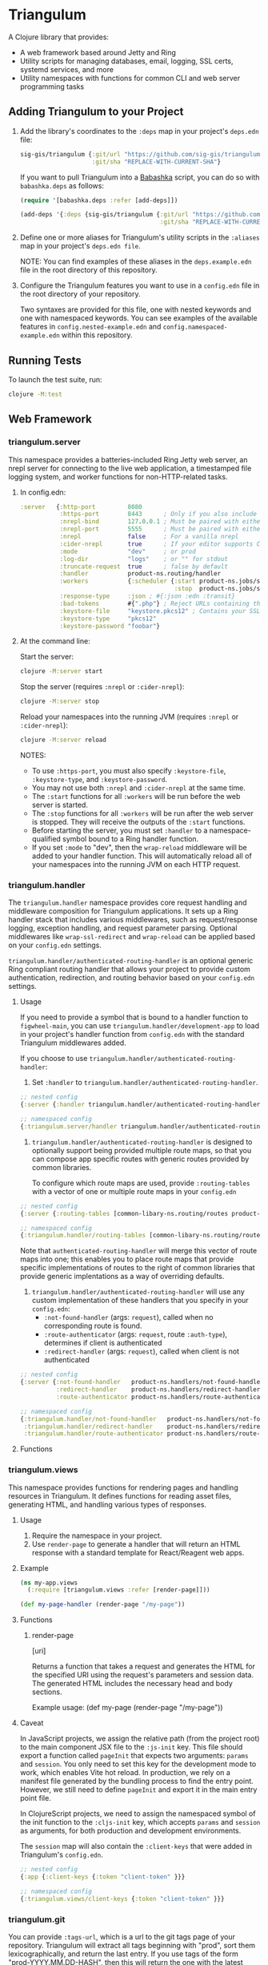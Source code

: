 #+html: <p align="center"><img src=".extras/logo.png" width="400" /></p>

* Triangulum

A Clojure library that provides:

- A web framework based around Jetty and Ring
- Utility scripts for managing databases, email, logging, SSL certs, systemd services, and more
- Utility namespaces with functions for common CLI and web server programming tasks

** Adding Triangulum to your Project

1. Add the library's coordinates to the ~:deps~ map in your project's
   ~deps.edn~ file:

   #+begin_src clojure
   sig-gis/triangulum {:git/url "https://github.com/sig-gis/triangulum"
                       :git/sha "REPLACE-WITH-CURRENT-SHA"}
   #+end_src

   If you want to pull Triangulum into a [[https://babashka.org][Babashka]] script, you can do
   so with ~babashka.deps~ as follows:

   #+begin_src clojure
   (require '[babashka.deps :refer [add-deps]])

   (add-deps '{:deps {sig-gis/triangulum {:git/url "https://github.com/sig-gis/triangulum"
                                          :git/sha "REPLACE-WITH-CURRENT-SHA"}}})
   #+end_src

2. Define one or more aliases for Triangulum's utility scripts in the
   ~:aliases~ map in your project's ~deps.edn file~.

   NOTE: You can find examples of these aliases in the
   ~deps.example.edn~ file in the root directory of this repository.

3. Configure the Triangulum features you want to use in a ~config.edn~ file in the root directory of your repository.

   Two syntaxes are provided for this file, one with nested keywords
   and one with namespaced keywords. You can see examples of the
   available features in ~config.nested-example.edn~ and
   ~config.namespaced-example.edn~ within this repository.

** Running Tests

To launch the test suite, run:

#+begin_src sh
clojure -M:test
#+end_src

** Web Framework
*** triangulum.server

This namespace provides a batteries-included Ring Jetty web server, an
nrepl server for connecting to the live web application, a timestamped
file logging system, and worker functions for non-HTTP-related tasks.

1. In config.edn:

   #+begin_src clojure
    :server   {:http-port         8080
               :https-port        8443      ; Only if you also include the keystore fields below
               :nrepl-bind        127.0.0.1 ; Must be paired with either :nrepl or :cider-repl below
               :nrepl-port        5555      ; Must be paired with either :nrepl or :cider-repl below
               :nrepl             false     ; For a vanilla nrepl
               :cider-nrepl       true      ; If your editor supports CIDER middleware
               :mode              "dev"     ; or prod
               :log-dir           "logs"    ; or "" for stdout
               :truncate-request  true      ; false by default
               :handler           product-ns.routing/handler
               :workers           {:scheduler {:start product-ns.jobs/start-scheduled-jobs!
                                               :stop  product-ns.jobs/stop-scheduled-jobs!}}
               :response-type     :json ; #{:json :edn :transit}
               :bad-tokens        #{".php"} ; Reject URLs containing these strings
               :keystore-file     "keystore.pkcs12" ; Contains your SSL certificate(s)
               :keystore-type     "pkcs12"
               :keystore-password "foobar"}
   #+end_src

2. At the command line:

   Start the server:

   #+begin_src sh
   clojure -M:server start
   #+end_src

   Stop the server (requires ~:nrepl~ or ~:cider-nrepl~):

   #+begin_src sh
   clojure -M:server stop
   #+end_src

   Reload your namespaces into the running JVM (requires ~:nrepl~ or ~:cider-nrepl~):

   #+begin_src sh
   clojure -M:server reload
   #+end_src

   NOTES:
   - To use ~:https-port~, you must also specify ~:keystore-file~, ~:keystore-type~, and ~:keystore-password~.
   - You may not use both ~:nrepl~ and ~:cider-nrepl~ at the same time.
   - The ~:start~ functions for all ~:workers~ will be run before the web server is started.
   - The ~:stop~ functions for all ~:workers~ will be run after the web server is stopped. They will receive the outputs of the ~:start~ functions.
   - Before starting the server, you must set ~:handler~ to a namespace-qualified symbol bound to a Ring handler function.
   - If you set ~:mode~ to "dev", then the ~wrap-reload~ middleware will be added to your handler function. This will automatically reload all of your namespaces into the running JVM on each HTTP request.

*** triangulum.handler

The ~triangulum.handler~ namespace provides core request handling and
middleware composition for Triangulum applications. It sets up a Ring
handler stack that includes various middlewares, such as
request/response logging, exception handling, and request parameter
parsing. Optional middlewares like ~wrap-ssl-redirect~ and
~wrap-reload~ can be applied based on your ~config.edn~ settings.

~triangulum.handler/authenticated-routing-handler~ is an optional generic Ring
compliant routing handler that allows your project to provide custom authentication,
redirection, and routing behavior based on your ~config.edn~ settings.

**** Usage

If you need to provide a symbol that is bound to a handler function to
~figwheel-main~, you can use ~triangulum.handler/development-app~ to
load in your project's handler function from ~config.edn~ with the
standard Triangulum middlewares added.

If you choose to use ~triangulum.handler/authenticated-routing-handler~:

1) Set ~:handler~ to ~triangulum.handler/authenticated-routing-handler~.

#+begin_src clojure
  ;; nested config
  {:server {:handler triangulum.handler/authenticated-routing-handler}}

  ;; namespaced config
  {:triangulum.server/handler triangulum.handler/authenticated-routing-handler}
#+end_src

2) ~triangulum.handler/authenticated-routing-handler~ is designed to optionally
   support being provided multiple route maps, so that you can  compose app
   specific routes with generic routes provided by common libraries.

   To configure which route maps are used, provide ~:routing-tables~ with a
   vector of one or multiple route maps in your ~config.edn~

#+begin_src clojure
  ;; nested config
  {:server {:routing-tables [common-libary-ns.routing/routes product-ns.routing/routes]}}

  ;; namespaced config
  {:triangulum.handler/routing-tables [common-libary-ns.routing/routes product-ns.routing/routes]}
#+end_src

Note that ~authenticated-routing-handler~ will merge this vector of route maps into
one; this enables you to place route maps that provide specific implementations of
routes to the right of common libraries that provide generic implentations as a way
of overriding defaults.

3)  ~triangulum.handler/authenticated-routing-handler~ will use any custom
   implementation of these handlers that you specify in your ~config.edn~:
    - ~:not-found-handler~ (args: ~request~), called when no corresponding route is found.
    - ~:route-authenticator~ (args: ~request~, route ~:auth-type~), determines if client is authenticated
    - ~:redirect-handler~ (args: ~request~), called when client is not authenticated

#+begin_src clojure
  ;; nested config
  {:server {:not-found-handler   product-ns.handlers/not-found-handler
            :redirect-handler    product-ns.handlers/redirect-handler
            :route-authenticator product-ns.handlers/route-authenticator}}

  ;; namespaced config
  {:triangulum.handler/not-found-handler   product-ns.handlers/not-found-handler
   :triangulum.handler/redirect-handler    product-ns.handlers/redirect-handler
   :triangulum.handler/route-authenticator product-ns.handlers/route-authenticator}
#+end_src


**** Functions
*** triangulum.views

This namespace provides functions for rendering pages and handling
resources in Triangulum. It defines functions for reading asset files,
generating HTML, and handling various types of responses.

**** Usage

1. Require the namespace in your project.
2. Use ~render-page~ to generate a handler that will return an HTML response with a standard template for React/Reagent web apps.

**** Example
#+BEGIN_SRC clojure
(ns my-app.views
  (:require [triangulum.views :refer [render-page]]))

(def my-page-handler (render-page "/my-page"))
#+END_SRC

**** Functions
***** render-page
  [uri]

  Returns a function that takes a request and generates the HTML for the specified URI using the request's parameters and session data. The generated HTML includes the necessary head and body sections.

  Example usage:
  (def my-page (render-page "/my-page"))

**** Caveat

In JavaScript projects, we assign the relative path (from the project root)
to the main component JSX file to the ~:js-init~ key. This file should export
a function called ~pageInit~ that expects two arguments: ~params~ and ~session~.
You only need to set this key for the development mode to work,
which enables Vite hot reload. In production, we rely on a manifest file
generated by the bundling process to find the entry point. However, we still
need to define ~pageInit~ and export it in the main entry point file.

In ClojureScript projects, we need to assign the namespaced symbol of the init
function to the ~:cljs-init~ key, which accepts ~params~ and ~session~ as
arguments, for both production and development environments.

The ~session~ map will also contain the ~:client-keys~ that were added in
Triangulum's ~config.edn~.

#+begin_src clojure
  ;; nested config
  {:app {:client-keys {:token "client-token" }}}

  ;; namespaced config
  {:triangulum.views/client-keys {:token "client-token" }}}
#+end_src

*** triangulum.git

You can provide ~:tags-url~, which is a url to the git tags page of
your repository. Triangulum will extract all tags beginning with
"prod", sort them lexicographically, and return the last entry. If you
use tags of the form "prod-YYYY.MM.DD-HASH", then this will return the
one with the latest date.

This tag label will be passed to the browser code in the ~:session~ map under the ~:versionDeployed~ key.

** Utility Scripts
*** triangulum.build-db
**** Required Prerequisites

- [[https://www.postgresql.org/download][Postgresql (version 12)]]

To set up the folder and file structure for use with ~build-db~, use the following directory structure:

#+begin_src sh
src/
|___clj/
| |___<project namespace>
|
|___cljs/
| |___<project namespace>
|
|___sql/
  |___create_db.sql
  |___changes/
  |___default_data/
  |___dev_data/
  |___functions/
  |___tables/
#+end_src

You may also run this command in your project root directory:
~mkdir -p src/sql/{changes,default_data,dev_data,functions,tables}~

*Postgresql* needs to be installed on the machine that will be hosting
this website. This installation task is system specific and is beyond
the scope of this README, so please follow the instructions for your
operating system and Postgresql version. However, please ensure that
the database server's superuser account is named "postgres" and that
you know its database connection password before proceeding.

Once the Postgresql database server is running on your machine, you
should navigate to the top level directory (i.e., the directory
containing this README) and add the following alias to your ~deps.edn~ file:

#+begin_src clojure
{:aliases {:build-db {:main-opts ["-m" "triangulum.build-db"]}}}
#+end_src

Then run the database build command as follows:

#+begin_src sh
clojure -M:build-db build-all -d database [-u user] [-p admin password]
#+end_src

This will call ~./src/sql/create_db.sql~, stored in the individual project
repository.  A variable ~database~ is set for the command line call to
create_db.sql.  This allows your project to generate the project database
with a different name, depending on your deployment.  To use this variable
type ~:database~ in ~create_db.sql~ where needed. You can check out
[[https://github.com/openforis/collect-earth-online/blob/main/src/sql/create_db.sql][Collect Earth Online]]
to view an example.

A handy use of the ~build-db~ command is to backup and restore your database.
Calling

#+begin_src sh
clojure -M:build-db backup -f somefile.dump
#+end_src

will create a ~.dump~ backup file using ~pg_dump~.

To restore your database from a ~.dump~ file  you will need a ~.dump~ file
containg a copy of a database downloaded locally. Assuming you have a copy of
a database, you can then run:

#+begin_src sh
clojure -M:build-db restore -f somefile.dump
#+end_src

This will copy the database from the ~.dump~ file into your local Postgres
database of the same name as the one in the ~.dump~ file. Note that you will be
prompted with a password after running this command. You should enter the
Postgres master password that you first created when running Postgres after
installing. Depending on the size of your ~.dump~ file, this command may take a
couple of minutes. Note that if you are working on a development branch and your
~.dump~ file contains a copy of a production database you may also need to apply
some of the SQL changes from the ~./sql/changes~ directory. Assuming your
database doesn't have any of the change files on development applied to it,
you can apply all of them at once using the following command:

#+begin_src sh
for filename in ./src/sql/changes/*.sql; do psql -U <db-name> -f $filename; done
#+end_src

triangulum.build-db can also be configured through config.edn.  It uses
the same configuration as [[#triangulumdatabase][triangulum.database]] (see above).

*** triangulum.config

To make organizing an application's configurations simpler, create a
~config.edn~ file in the project's root directory. The file is just a hashmap that is similar to:

#+begin_src clojure
  ;; config.edn
  {:database {:host           "localhost"
              :port           5432
              :dbname         "dbname"
              :user           "user"
              :password       "super-secret-password"}
   :mail     {:host           "smtp.gmail.com"
              :user           "test@example.com"
              :pass           "3492734923742"
              :port           587}
   :server   {:host           "smtp.gmail.com"
              :user           ""
              :pass           ""
              :tls            true
              :port           587
              :base-url       "https://my.domain/"
              :auto-validate? false}
   ...}
#+end_src

You can find an up-to-date example in ~config.nested-example.edn~ file. It can be used as a configuration template for your project.

Add config.edn to your ~.gitignore~ file to keep sensitive information out of
the git history.

To validate the config.edn file, run:
#+begin_src sh
clojure -M:config validate [-f FILE]
#+end_src

To retrieve a configuration, use ~get-config~. You can supply nested
configuration keys as follows:

#+begin_src clojure
(triangulum.config/get-config :database) ;; -> {:user "triangulum" :pass "..."}
(triangulum.config/get-config :database :user) ;; -> "triangulum"

(triangulum.config/get-config :server) ;; -> {:http-port 8080 :mode "dev"}
(triangulum.config/get-config :server :http-port) ;; -> 8080
#+end_src

See each section below for an example configuration if one is required for use.

*** triangulum.https
**** Required Prerequisites
- [[https://certbot.eff.org/][certbot]]
- [[https://www.openssl.org/source/][openssl]]

If you have not already created a SSL certificate, you must start a server
without a https port specified. (e.g. ~clojure -M:run-server~).

Add the following alias to your ~deps.edn~ file:

#+begin_src clojure
{:aliases {:https {:main-opts ["-m" "triangulum.https"]}}}
#+end_src

To automatically create an SSL certificate signed by [[https://letsencrypt.org][Let's Encrypt]],
simply run the following command from your shell:

#+begin_src sh
sudo clojure -M:https certbot-init -d mydomain.com [-p certbot-dir] [--cert-only]
#+end_src

The certbot creation process will run automatically and silently.

Note: If your certbot installation stores its config files in a
directory other than /etc/letsencrypt, you should specify it with the
optional certbot-dir argument to certbot-init.

Certbot runs as a background task every 12 hours and will renew any
certificate that is set to expire in 30 days or less. Each time the
certificate is renewed, any script in ~/etc/letsencrypt/renewal-hooks/deploy~
will be run automatically to repackage the updated certificate into the correct
format.

**** Default Renewal Hook

If certbot runs successfully and --cert-only is not specified, then a shell script
[mydomain].sh will be created in the certbot deploy hooks folder.
This script will run ~clojure -M:https package-cert~. Scripts in this folder will
run automatically when a new certificate is created.

While there should be no need to do so, if you ever want to perform
this repackaging step manually, simply run this command from your
shell:

#+begin_src sh
sudo clojure -M:https package-cert -d mydomain.com [-p certbot-dir]
#+end_src

**** Custom Renewal Hook

Create a shell script in ~/etc/letsencrypt/renewal-hooks/deploy~ and update permissions.

#+begin_src sh
sudo nano /etc/letsencrypt/renewal-hooks/deploy/custom.sh
sudo chmod +x /etc/letsencrypt/renewal-hooks/deploy/custom.sh
#+end_src

*** triangulum.packaging

To build a library JAR from your repository, run:

#+begin_src sh
clojure -X triangulum.packaging/build-jar :lib-name $GROUP_ID/$ARTIFACT_ID
#+end_src

To build an application UberJAR from your repository, run:

#+begin_src sh
clojure -X triangulum.packaging/build-uberjar :app-name $ARTIFACT_ID :main-ns $MAIN_NAMESPACE
#+end_src

To deploy a library JAR to https://clojars.org, run:

#+begin_src sh
env CLOJARS_USERNAME=$YOUR_USERNAME CLOJARS_PASSWORD=$YOUR_CLOJARS_TOKEN clojure -X triangulum.packaging/deploy-jar $GROUP_ID/$ARTIFACT_ID
#+end_src

NOTE: As of 2020-06-27, Clojars will no longer accept your Clojars
password when deploying. You will have to use a token instead. Please
read more about this [[https://github.com/clojars/clojars-web/wiki/Deploy-Tokens][here]]

To clean up after yourself by deleting the build folder (~target~), run:

#+begin_src sh
clojure -X triangulum.packaging/clean
#+end_src

*** triangulum.systemd

To make sure your application starts up on system reboot, you can use
Triangulum to create a systemd user ~.service~ file by adding the following to
your ~:aliases~ section in the ~deps.edn~ file:

#+begin_src clojure
{:aliases {:systemd {:main-opts ["-m" "triangulum.systemd"]}}}
#+end_src

Modify your app code to call ~(triangulum.notify/ready!)~ after all of your
application's services are started:
#+begin_src clojure
(ns <app>.server
  (:require [triangulum.notify :as notify]))
...

(defn app-start []
  (reset! db (jdbc/connect!))
  (reset! queues (q/start!))
  (reset! server (ring/start-server!)
  (when (notify/available?) (notify/ready!))))
#+end_src

And then run:
#+begin_src sh
clojure -M:systemd enable -r $REPO [-p $HTTP_PORT] [-P $HTTPS_PORT] [-d $REPO_DIRECTORY] [-A $EXTRA_ALIASES]
#+end_src

This will install a file named ~cljweb-<repo>.service~ into the
~~/.config/systemd/user/~ directory, reload the ~systemctl~ daemon,
and enable your service. By default, the current directory will be
used in the service as the working directory. To supply an
alternative, you can use ~-d~. This will look for a Clojure project in
that directory.

The server will always be started using ~clojure -M:server start~
unless the ~--extra-aliases~ option is passed. In that case, it will
run with ~clojure -M${EXTRA_ALIASES}:server start~.

To enable your user services to start on system reboot, you will need to run:
#+begin_src sh
sudo loginctl enable-linger "$USER"
#+end_src

Now your service will be enabled at startup.  You can also start, stop, and restart your service with the following commands:
#+begin_src sh
clojure -M:systemd start -r <REPO>
clojure -M:systemd stop -r <REPO>
clojure -M:systemd restart -r <REPO>
#+end_src

** API
See [[file:API.md][API.md]]

** Docs
To generate docs, use: ~bb docs~

** License

Copyright © 2021-2023 Spatial Informatics Group, LLC.

Triangulum is distributed by Spatial Informatics Group, LLC. under the
terms of the Eclipse Public License version 2.0 (EPLv2). See the
LICENSE file in this directory for more information.
